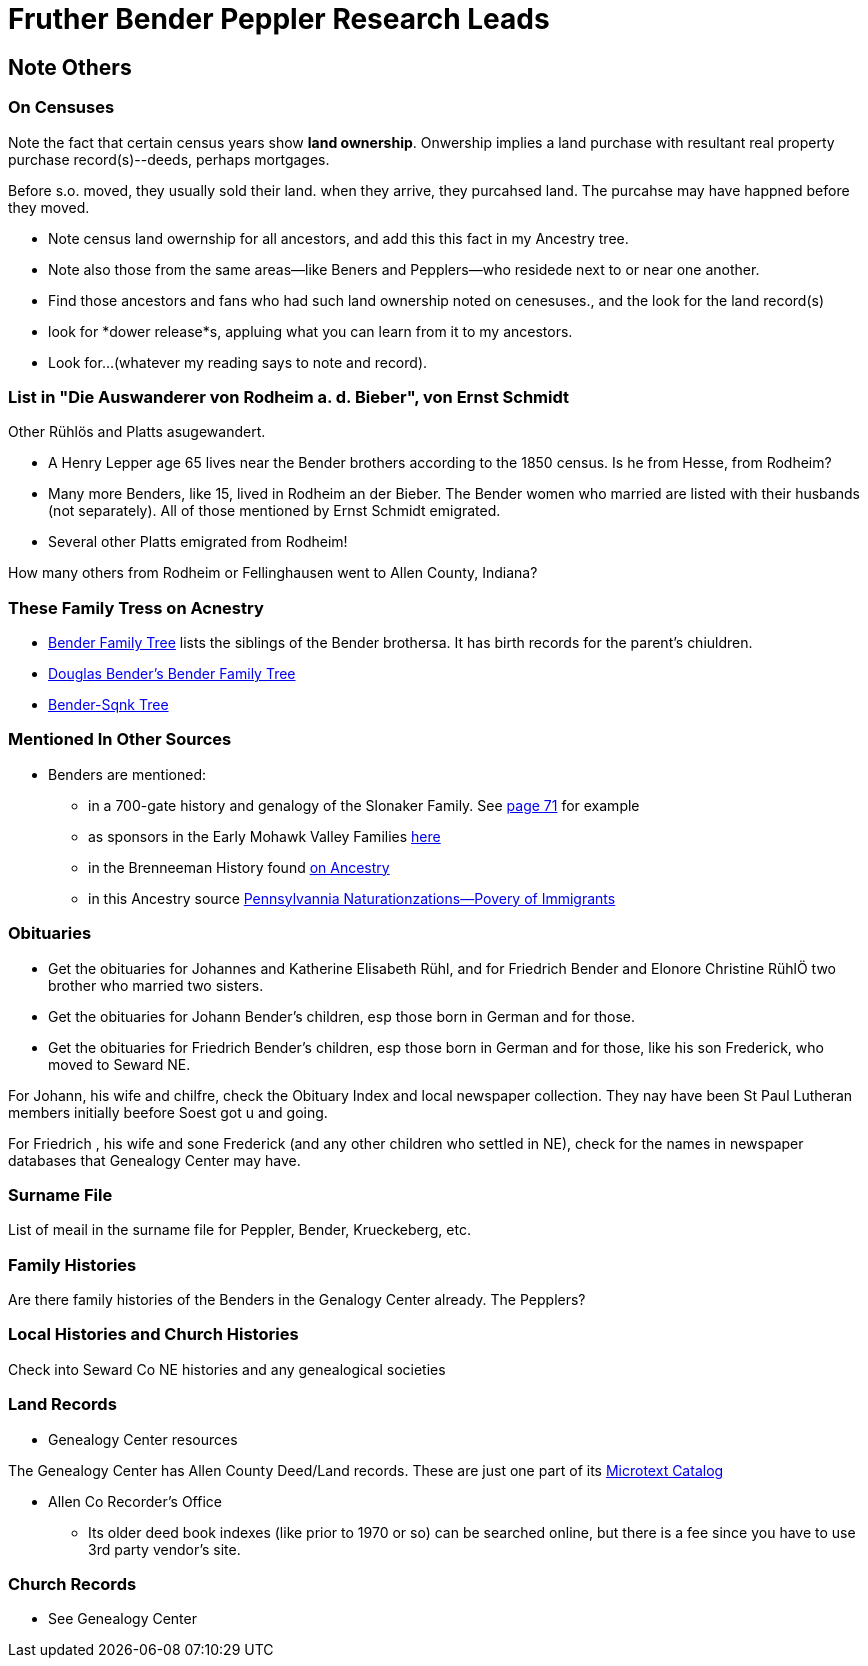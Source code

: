 = Fruther Bender Peppler Research Leads

== Note Others

=== On Censuses

Note the fact that certain census years show *land ownership*. Onwership implies a land purchase with resultant real property purchase record(s)--deeds,
perhaps mortgages.

Before s.o. moved, they usually sold their land. when they arrive, they purcahsed land. The purcahse may have happned before they moved.

* Note census land owernship for all ancestors, and add this this fact in my Ancestry tree. 
* Note also those from the same areas--like Beners and Pepplers--who residede next to or near one another.
* Find those ancestors and fans who had such land ownership noted on cenesuses., and the look for the land record(s)
* look for *dower release*s, appluing what you can learn from it to my ancestors.
* Look for...(whatever my reading says to note and record).

=== List in "Die Auswanderer von Rodheim a. d. Bieber", von Ernst Schmidt

Other Rühlös and Platts asugewandert.

- A Henry Lepper age 65 lives near the Bender brothers according to the 1850 census. Is he from Hesse, from Rodheim?

- Many more Benders, like 15, lived in Rodheim an der Bieber. The Bender women who married are listed with their husbands (not separately). All of those mentioned by
  Ernst Schmidt emigrated. 

 - Several other Platts emigrated from Rodheim! 

How many others from Rodheim or Fellinghausen went to Allen County, Indiana? 

=== These Family Tress on Acnestry

* https://www.ancestry.com/family-tree/tree/87046752/family?cfpid=302128729037[Bender Family Tree] lists the siblings of the Bender brothersa. It has birth records for the parent's chiuldren.
* https://www.ancestry.com/family-tree/tree/160190972/family?cfpid=162100203115[Douglas Bender's Bender Family Tree]
* https://www.ancestry.com/family-tree/tree/77194369/family?cfpid=48359162578[Bender-Sqnk Tree]

=== Mentioned In Other Sources

* Benders are mentioned:
  - in a 700-gate history and genalogy of the Slonaker Family. See
  https://shorturl.at/npqsT[page 71] for example
  - as sponsors in the Early Mohawk Valley Families https://shorturl.at/hkqy0[here]
  - in the Brenneeman History found https://shorturl.at/aisWY[on Ancestry]
  - in this Ancestry source https://shorturl.at/fknt3[Pennsylvannia Naturationzations--Povery of Immigrants]

=== Obituaries

* Get the obituaries for Johannes and Katherine Elisabeth Rühl, and for Friedrich Bender and Elonore Christine RühlÖ two brother who married two sisters.
* Get the obituaries for Johann Bender's children, esp those born in German and for those.
* Get the obituaries for Friedrich Bender's children, esp those born in German and for those, like his son Frederick, who moved to Seward NE.

For Johann, his wife and chilfre, check the Obituary Index and local newspaper collection. They nay have been St Paul Lutheran members initially beefore Soest got u and going.

For Friedrich , his wife and sone Frederick (and any other children who settled in NE), check for the names in newspaper databases that Genealogy Center may have.

=== Surname File

List of meail in the surname file for Peppler, Bender, Krueckeberg, etc.

=== Family Histories

Are there family histories of the Benders in the Genalogy Center already. The Pepplers?

=== Local Histories and Church Histories

Check into Seward Co NE histories and any genealogical societies

=== Land Records

* Genealogy Center resources

The Genealogy Center has Allen County Deed/Land records. These are just one part of its https://www.genealogycenter.info/search_microtext.php[Microtext Catalog]

** Allen Co Recorder's Office

* Its older deed book indexes (like prior to 1970 or so) can be searched online, but there is a fee since you have to use 3rd party vendor's site.

===  Church Records

* See Genealogy Center



